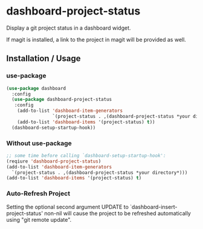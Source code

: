 * dashboard-project-status
Display a git project status in a dashboard widget.

If magit is installed, a link to the project in magit will be provided as well.

** Installation / Usage

*** use-package
#+begin_src emacs-lisp
(use-package dashboard
  :config
  (use-package dashboard-project-status
   :config
    (add-to-list 'dashboard-item-generators
                 `(project-status . ,(dashboard-project-status *your directory*)))
    (add-to-list 'dashboard-items '(project-status) t))
  (dashboard-setup-startup-hook))
#+end_src

*** Without use-package
#+begin_src emacs-lisp
;; some time before calling `dashboard-setup-startup-hook':
(reqiure 'dashboard-project-status)
(add-to-list 'dashboard-item-generators
  `(project-status . ,(dashboard-project-status *your directory*)))
(add-to-list 'dashboard-items '(project-status) t)
#+end_src

*** Auto-Refresh Project
Setting the optional second argument UPDATE to `dashboard-insert-project-status'
non-nil will cause the project to be refreshed automatically using
"git remote update".
